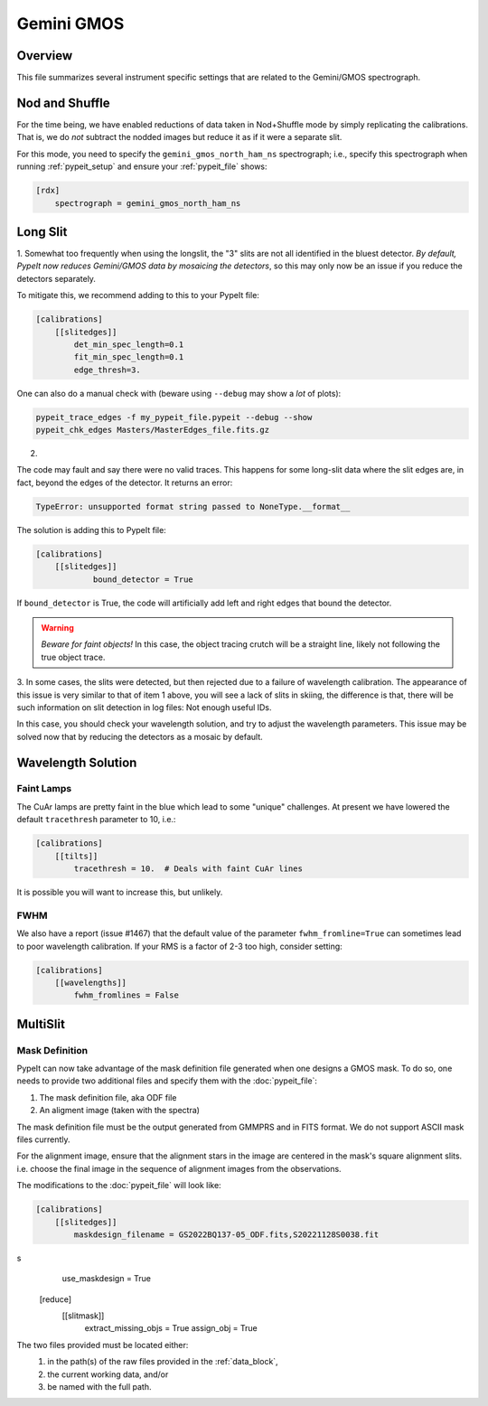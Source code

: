 ***********
Gemini GMOS
***********


Overview
========

This file summarizes several instrument specific
settings that are related to the Gemini/GMOS spectrograph.


Nod and Shuffle
===============

For the time being, we have enabled reductions of data
taken in Nod+Shuffle mode by simply replicating the calibrations.
That is, we do *not* subtract the nodded images but reduce
it as if it were a separate slit.

For this mode, you need to specify the ``gemini_gmos_north_ham_ns``
spectrograph; i.e., specify this spectrograph when running :ref:`pypeit_setup`
and ensure your :ref:`pypeit_file` shows:

.. code-block:: ini

    [rdx]
        spectrograph = gemini_gmos_north_ham_ns

Long Slit
=========

1.
Somewhat too frequently when using the longslit, the "3" slits are not all
identified in the bluest detector.  *By default, PypeIt now reduces Gemini/GMOS
data by mosaicing the detectors*, so this may only now be an issue if you reduce
the detectors separately.

To mitigate this, we recommend adding to this to your PypeIt file:

.. code-block:: ini

    [calibrations]
        [[slitedges]]
            det_min_spec_length=0.1
            fit_min_spec_length=0.1
            edge_thresh=3.

One can also do a manual check with (beware using ``--debug`` may show a *lot*
of plots):

.. code-block:: console

    pypeit_trace_edges -f my_pypeit_file.pypeit --debug --show
    pypeit_chk_edges Masters/MasterEdges_file.fits.gz

2.

The code may fault and say there were no valid traces.  This happens for some
long-slit data where the slit edges are,
in fact, beyond the edges of the detector. It returns an error:

.. code-block:: console

    TypeError: unsupported format string passed to NoneType.__format__

The solution is adding this to PypeIt file:

.. code-block:: ini

    [calibrations]
        [[slitedges]]
	        bound_detector = True

If ``bound_detector`` is True, the code will artificially add left and right edges that bound the detector.

.. warning::

    *Beware for faint objects!*  In this case, the object tracing crutch will be
    a straight line, likely not following the true object trace.

3.
In some cases, the slits were detected, but then rejected due to a failure of
wavelength calibration. The appearance of this issue is very similar to that of
item 1 above, you will see a lack of slits in skiing, the difference is that, there will be
such information on slit detection in log files: Not enough useful IDs. 

.. TODO: skiing?  see sentence above

In this case, you should check your wavelength solution, and try to adjust the
wavelength parameters. This issue may be solved now that by reducing the
detectors as a mosaic by default.

Wavelength Solution
===================

Faint Lamps
-----------

The CuAr lamps are pretty faint in the blue which lead
to some "unique" challenges.  At present we have
lowered the default ``tracethresh`` parameter to 10, i.e.:

.. code-block:: ini

    [calibrations]
        [[tilts]]
            tracethresh = 10.  # Deals with faint CuAr lines

It is possible you will want to increase this, but unlikely.

FWHM
----

We also have a report (issue #1467) that the default value of the parameter
``fwhm_fromline=True`` can sometimes lead to poor wavelength calibration.  If
your RMS is a factor of 2-3 too high, consider setting:

.. code-block:: ini

    [calibrations]
        [[wavelengths]]
            fwhm_fromlines = False


MultiSlit
=========

Mask Definition
---------------

PypeIt can now take advantage of the mask definition file
generated when one designs a GMOS mask.  To do so, one needs
to provide two additional files and specify them 
with the :doc:`pypeit_file`:

#.  The mask definition file, aka ODF file
#.  An aligment image (taken with the spectra)

The mask definition file must be the output generated from 
GMMPRS and in FITS format. We do not support ASCII 
mask files currently.

For the alignment image,
ensure that the alignment stars in the image are centered 
in the mask's square alignment slits. i.e. choose the 
final image in the sequence of alignment images from 
the observations.

The modifications to the :doc:`pypeit_file` will look like:

.. code-block:: ini

    [calibrations]
        [[slitedges]]
            maskdesign_filename = GS2022BQ137-05_ODF.fits,S20221128S0038.fit
s
            use_maskdesign = True
    [reduce]
        [[slitmask]]
            extract_missing_objs = True
            assign_obj = True

The two files provided must be located either:
 (1) in the path(s) of the raw files provided in the :ref:`data_block`,
 (2) the current working data, and/or
 (3) be named with the full path.
